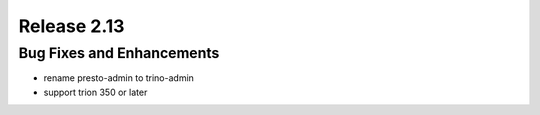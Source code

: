 ============
Release 2.13
============

Bug Fixes and Enhancements
--------------------------

* rename presto-admin to trino-admin
* support trion 350 or later
